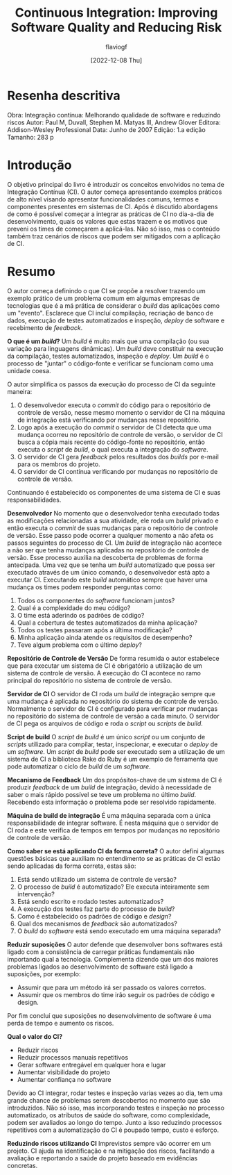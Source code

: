 #+TITLE: Continuous Integration: Improving Software Quality and Reducing Risk
#+AUTHOR: flaviogf
#+DATE: [2022-12-08 Thu]

* Resenha descritiva
Obra: Integração contínua: Melhorando qualidade de software e reduzindo riscos
Autor: Paul M, Duvall, Stephen M. Matyas III, Andrew Glover
Editora: Addison-Wesley Professional
Data: Junho de 2007
Edição: 1.a edição
Tamanho: 283 p

* Introdução
O objetivo principal do livro é introduzir os conceitos envolvidos no tema de Integração Contínua (CI).
O autor começa apresentando exemplos práticos de alto nível visando apresentar funcionalidades comuns, termos e componentes presentes em sistemas de CI.
Após é discutido abordagens de como é possível começar a integrar as práticas de CI no dia-a-dia de desenvolvimento, quais os valores que estas trazem e os motivos que preveni os times de começarem a aplicá-las.
Não só isso, mas o conteúdo também traz cenários de riscos que podem ser mitigados com a aplicação de CI.

* Resumo
O autor começa definindo o que CI se propõe a resolver trazendo um exemplo prático de um problema comum em algumas empresas de tecnologias que é a má prática de considerar o /build/ das aplicações como um "evento".
Esclarece que CI incluí compilação, recriação de banco de dados, execução de testes automatizados e inspeção, /deploy/ de software e recebimento de /feedback/.

*O que é um /build/?*
Um /build/ é muito mais que uma compilação (ou sua variação para linguagens dinâmicas).
Um /build/ deve constituir na execução da compilação, testes automatizados, inspeção e /deploy/.
Um /build/ é o processo de "juntar" o código-fonte e verificar se funcionam como uma unidade coesa.

O autor simplifica os passos da execução do processo de CI da seguinte maneira:
1. O desenvolvedor executa o /commit/ do código para o repositório de controle de versão, nesse mesmo momento o servidor de CI na máquina de integração está verificando por mudanças nesse repositório.
2. Logo após a execução do /commit/ o servidor de CI detecta que uma mudança ocorreu no repositório de controle de versão, o servidor de CI busca a cópia mais recente do código-fonte no repositório, então executa o /script/ de /build/, o qual executa a integração do /software/.
3. O servidor de CI gera /feedback/ pelos resultados dos /builds/ por e-mail para os membros do projeto.
4. O servidor de CI contínua verificando por mudanças no repositório de controle de versão.

Continuando é estabelecido os componentes de uma sistema de CI e suas responsabilidades.

*Desenvolvedor*
No momento que o desenvolvedor tenha executado todas as modificações relacionadas a sua atividade, ele roda um /build/ privado e então executa o /commit/ de suas mudanças para o repositório de controle de versão.
Esse passo pode ocorrer a qualquer momento a não afeta os passos seguintes do processo de CI.
Um /build/ de integração não acontece a não ser que tenha mudanças aplicadas no repositório de controle de versão.
Esse processo auxilia na descoberta de problemas de forma antecipada.
Uma vez que se tenha um /build/ automatizado que possa ser executado através de um único comando, o desenvolvedor está apto a executar CI.
Executando este /build/ automático sempre que haver uma mudança os times podem responder perguntas como:
1. Todos os componentes do /software/ funcionam juntos?
2. Qual é a complexidade do meu código?
3. O time está aderindo os padrões de código?
4. Qual a cobertura de testes automatizados da minha aplicação?
5. Todos os testes passaram após a última modificação?
6. Minha aplicação ainda atende os requisitos de desempenho?
7. Teve algum problema com o último /deploy/?

*Repositório de Controle de Versão*
De forma resumida o autor estabelece que para executar um sistema de CI é obrigatório a utilização de um sistema de controle de versão.
A execução do CI acontece no ramo principal do repositório no sistema de controle de versão.

*Servidor de CI*
O servidor de CI roda um /build/ de integração sempre que uma mudança é aplicada no repositório do sistema de controle de versão.
Normalmente o servidor de CI é configurado para verificar por mudanças no repositório do sistema de controle de versão a cada minuto.
O servidor de CI pega os arquivos de código e roda o /script/ ou /scripts/ de /build/.

*Script de build*
O /script/ de /build/ é um único /script/ ou um conjunto de /scripts/ utilizado para compilar, testar, inspecionar, e executar o /deploy/ de um /software/.
Um /script/ de /build/ pode ser executado sem a utilização de um sistema de CI a biblioteca Rake do Ruby é um exemplo de ferramenta que pode automatizar o ciclo de /build/ de um /software/.

*Mecanismo de Feedback*
Um dos propósitos-chave de um sistema de CI é produzir /feedback/ de um /build/ de integração, devido à necessidade de saber o mais rápido possível se teve um problema no último /build/.
Recebendo esta informação o problema pode ser resolvido rapidamente.

*Máquina de build de integração*
É uma máquina separada com a única responsabilidade de integrar software. É nesta máquina que o servidor de CI roda e este verifica de tempos em tempos por mudanças no repositório de controle de versão.

*Como saber se está aplicando CI da forma correta?*
O autor defini algumas questões básicas que auxiliam no entendimento se as práticas de CI estão sendo aplicadas da forma correta, estas são:
1. Está sendo utilizado um sistema de controle de versão?
2. O processo de /build/ é automatizado? Ele executa inteiramente sem intervenção?
3. Está sendo escrito e rodado testes automatizados?
4. A execução dos testes faz parte do processo de /build/?
5. Como é estabelecido os padrões de código e /design/?
6. Qual dos mecanismos de /feedback/ são automatizados?
7. O /build/ do /software/ está sendo executado em uma máquina separada?

*Reduzir suposições*
O autor defende que desenvolver bons softwares está ligado com a consistência de carregar práticas fundamentais não importando qual a tecnologia.
Complementa dizendo que um dos maiores problemas ligados ao desenvolvimento de software está ligado a suposições, por exemplo:
- Assumir que para um método irá ser passado os valores corretos.
- Assumir que os membros do time irão seguir os padrões de código e design.
Por fim concluí que suposições no desenvolvimento de software é uma perda de tempo e aumento os riscos.

*Qual o valor do CI?*
- Reduzir riscos
- Reduzir processos manuais repetitivos
- Gerar software entregável em qualquer hora e lugar
- Aumentar visibilidade do projeto
- Aumentar confiança no software

Devido ao CI integrar, rodar testes e inspeção varias vezes ao dia, tem uma grande chance de problemas serem descobertos no momento que são introduzidos.
Não só isso, mas incorporando testes e inspeção no processo automatizado, os atributos de saúde do software, como complexidade, podem ser avaliados ao longo do tempo.
Junto a isso reduzindo processos repetitivos com a automatização do CI é poupado tempo, custo e esforço.

*Reduzindo riscos utilizando CI*
Imprevistos sempre vão ocorrer em um projeto.
CI ajuda na identificação e na mitigação dos riscos, facilitando a avaliação e reportando a saúde do projeto baseado em evidências concretas.
